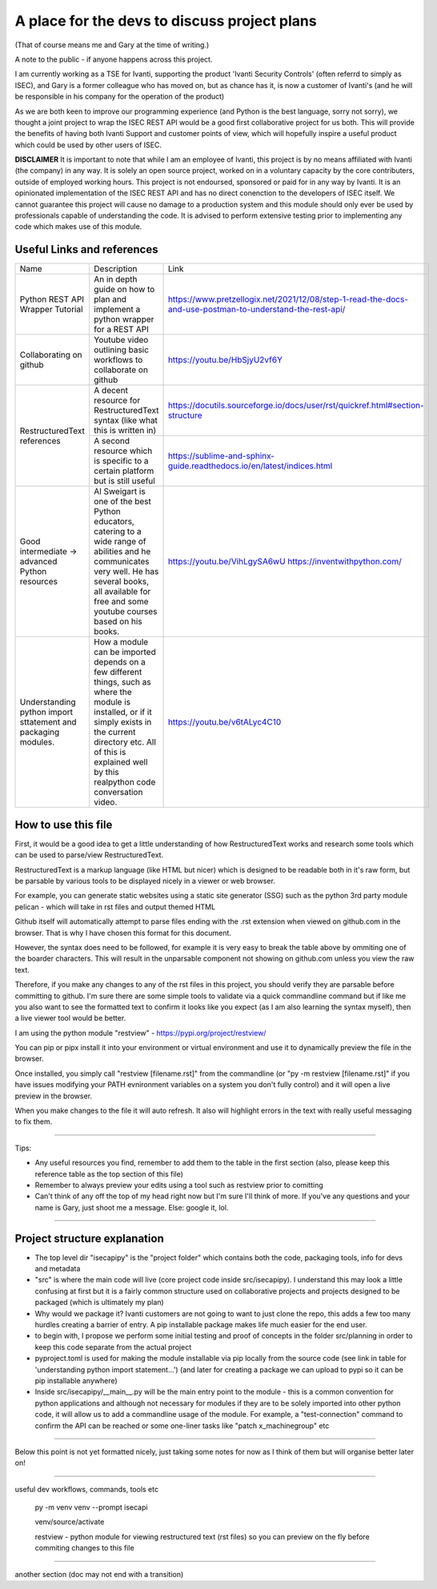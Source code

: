 A place for the devs to discuss project plans
=============================================

(That of course means me and Gary at the time of writing.)

A note to the public - if anyone happens across this project.

I am currently working as a TSE for Ivanti, supporting the product 'Ivanti Security Controls' (often referrd to simply as ISEC), and Gary is a former colleague who has moved on, but as chance has it, is now a customer of Ivanti's (and he will be responsible in his company for the operation of the product)

As we are both keen to improve our programming experience (and Python is the best language, sorry not sorry), we thought a joint project to wrap the ISEC REST API would be a good first collaborative project for us both. This will provide the benefits of having both Ivanti Support and customer points of view, which will hopefully inspire a useful product which could be used by other users of ISEC.

**DISCLAIMER**
It is important to note that while I am an employee of Ivanti, this project is by no means affiliated with Ivanti (the company) in any way. It is solely an open source project, worked on in a voluntary capacity by the core contributers, outside of employed working hours. This project is not endoursed, sponsored or paid for in any way by Ivanti.
It is an opinionated implementation of the ISEC REST API and has no direct conenction to the developers of ISEC itself.
We cannot guarantee this project will cause no damage to a production system and this module should only ever be used by professionals capable of understanding the code. It is advised to perform extensive testing prior to implementing any code which makes use of this module.



Useful Links and references
***************************

+---------------------------------+------------------------------------------------------------------------------------+------------------------------------------------------------------------------------------------------------+
| Name                            |    Description                                                                     |  Link                                                                                                      |
+---------------------------------+------------------------------------------------------------------------------------+------------------------------------------------------------------------------------------------------------+
| Python REST API Wrapper Tutorial|  An in depth guide on how to plan and implement a python wrapper for a REST API    | https://www.pretzellogix.net/2021/12/08/step-1-read-the-docs-and-use-postman-to-understand-the-rest-api/   |
+---------------------------------+------------------------------------------------------------------------------------+------------------------------------------------------------------------------------------------------------+
| Collaborating on github         |  Youtube video outlining basic workflows to collaborate on github                  | https://youtu.be/HbSjyU2vf6Y                                                                               |
+---------------------------------+------------------------------------------------------------------------------------+------------------------------------------------------------------------------------------------------------+
| RestructuredText references     |  A decent resource for RestructuredText syntax (like what this is written in)      | https://docutils.sourceforge.io/docs/user/rst/quickref.html#section-structure                              |
|                                 +------------------------------------------------------------------------------------+------------------------------------------------------------------------------------------------------------+
|                                 |  A second resource which is specific to a certain platform but is still useful     | https://sublime-and-sphinx-guide.readthedocs.io/en/latest/indices.html                                     |
+---------------------------------+------------------------------------------------------------------------------------+------------------------------------------------------------------------------------------------------------+
|Good intermediate -> advanced    |  Al Sweigart is one of the best Python educators, catering to a wide range of      | https://youtu.be/VihLgySA6wU                                                                               |
|Python resources                 |  abilities and he communicates very well. He has several books, all available for  | https://inventwithpython.com/                                                                              |
|                                 |  free and some youtube courses based on his books.                                 |                                                                                                            |
+---------------------------------+------------------------------------------------------------------------------------+------------------------------------------------------------------------------------------------------------+
|Understanding python import      | How a module can be imported depends on a few different things, such as where the  | https://youtu.be/v6tALyc4C10                                                                               |
|sttatement and packaging modules.| module is installed, or if it simply exists in the current directory etc.          |                                                                                                            |
|                                 | All of this is explained well by this realpython code conversation video.          |                                                                                                            |
+---------------------------------+------------------------------------------------------------------------------------+------------------------------------------------------------------------------------------------------------+

How to use this file
********************

First, it would be a good idea to get a little understanding of how RestructuredText works and research some tools which can be used to parse/view RestructuredText.

RestructuredText is a markup language (like HTML but nicer) which is designed to be readable both in it's raw form, but be parsable by various tools to be displayed nicely in a viewer or web browser.

For example, you can generate static websites using a static site generator (SSG) such as the python 3rd party module pelican - which will take in rst files and output themed HTML

Github itself will automatically attempt to parse files ending with the .rst extension when viewed on github.com in the browser. That is why I have chosen this format for this document.

However, the syntax does need to be followed, for example it is very easy to break the table above by ommiting one of the boarder characters. This will result in the unparsable component not showing on github.com unless you view the raw text.

Therefore, if you make any changes to any of the rst files in this project, you should verify they are parsable before committing to github. I'm sure there are some simple tools to validate via a quick commandline command but if like me you also want to
see the formatted text to confirm it looks like you expect (as I am also learning the syntax myself), then a live viewer tool would be better.

I am using the python module "restview" - https://pypi.org/project/restview/

You can pip or pipx install it into your environment or virtual environment and use it to dynamically preview the file in the browser.

Once installed, you simply call "restview [filename.rst]" from the commandline (or "py -m restview [filename.rst]" if you have issues modifying your PATH evnironment variables on a system you don't fully control) and it will open a live preview in the browser.

When you make changes to the file it will auto refresh. It also will highlight errors in the text with really useful messaging to fix them.

-----

Tips:

- Any useful resources you find, remember to add them to the table in the first section (also, please keep this reference table as the top section of this file)
- Remember to always preview your edits using a tool such as restview prior to comitting
- Can't think of any off the top of my head right now but I'm sure I'll think of more. If you've any questions and your name is Gary, just shoot me a message. Else: google it, lol.

-----

Project structure explanation
*****************************

- The top level dir "isecapipy" is the "project folder" which contains both the code, packaging tools, info for devs and metadata
- "src" is where the main code will live (core project code inside src/isecapipy). I understand this may look a little confusing at first but it is a fairly common structure used on collaborative projects and projects designed to be packaged (which is ultimately my plan)
- Why would we package it? Ivanti customers are not going to want to just clone the repo, this adds a few too many hurdles creating a barrier of entry. A pip installable package makes life much easier for the end user.
- to begin with, I propose we perform some initial testing and proof of concepts in the folder src/planning in order to keep this code separate from the actual project
- pyproject.toml is used for making the module installable via pip locally from the source code (see link in table for 'understanding python import statement...') (and later for creating a package we can upload to pypi so it can be pip installable anywhere)
- Inside src/isecapipy/__main__.py will be the main entry point to the module - this is a common convention for python applications and although not necessary for modules if they are to be solely imported into other python code, it will allow us to add a commandline usage of the module. For example, a "test-connection" command to confirm the API can be reached or some one-liner tasks like "patch x_machinegroup" etc

-----

Below this point is not yet formatted nicely, just taking some notes for now as I think of them but will organise better later on!

-----

useful dev workflows, commands, tools etc



    py -m venv venv --prompt isecapi 

    venv/source/activate

    restview - python module for viewing restructured text (rst files) so you can preview on the fly before commiting changes to this file


-----

another section (doc may not end with a transition)